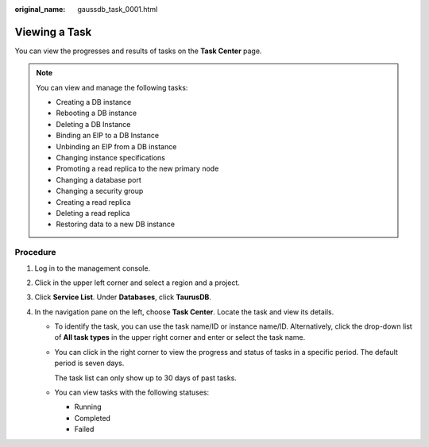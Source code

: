 :original_name: gaussdb_task_0001.html

.. _gaussdb_task_0001:

Viewing a Task
==============

You can view the progresses and results of tasks on the **Task Center** page.

.. note::

   You can view and manage the following tasks:

   -  Creating a DB instance
   -  Rebooting a DB instance
   -  Deleting a DB Instance
   -  Binding an EIP to a DB Instance
   -  Unbinding an EIP from a DB instance
   -  Changing instance specifications
   -  Promoting a read replica to the new primary node
   -  Changing a database port
   -  Changing a security group
   -  Creating a read replica
   -  Deleting a read replica
   -  Restoring data to a new DB instance

Procedure
---------

#. Log in to the management console.
#. Click |image1| in the upper left corner and select a region and a project.
#. Click **Service List**. Under **Databases**, click **TaurusDB**.
#. In the navigation pane on the left, choose **Task Center**. Locate the task and view its details.

   -  To identify the task, you can use the task name/ID or instance name/ID. Alternatively, click the drop-down list of **All task types** in the upper right corner and enter or select the task name.

   -  You can click |image2| in the right corner to view the progress and status of tasks in a specific period. The default period is seven days.

      The task list can only show up to 30 days of past tasks.

   -  You can view tasks with the following statuses:

      -  Running
      -  Completed
      -  Failed

.. |image1| image:: /_static/images/en-us_image_0000001352219100.png
.. |image2| image:: /_static/images/en-us_image_0000001525318837.png
